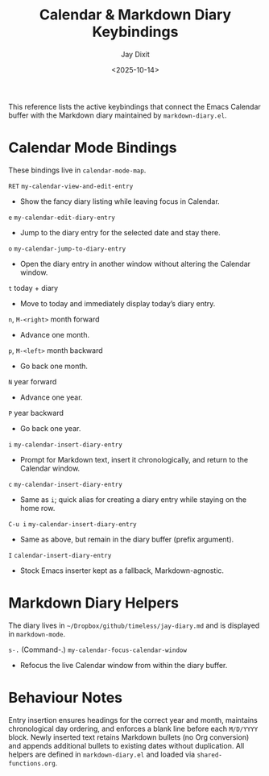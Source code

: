 #+TITLE: Calendar & Markdown Diary Keybindings
#+AUTHOR: Jay Dixit
#+DATE: <2025-10-14>

This reference lists the active keybindings that connect the Emacs Calendar buffer with the Markdown diary maintained by ~markdown-diary.el~.

* Calendar Mode Bindings
These bindings live in ~calendar-mode-map~.

~RET~   ~my-calendar-view-and-edit-entry~
     - Show the fancy diary listing while leaving focus in Calendar.

~e~   ~my-calendar-edit-diary-entry~
     - Jump to the diary entry for the selected date and stay there.

~o~   ~my-calendar-jump-to-diary-entry~
     - Open the diary entry in another window without altering the Calendar window.

~t~   today + diary
     - Move to today and immediately display today’s diary entry.

~n~, ~M-<right>~   month forward
     - Advance one month.

~p~, ~M-<left>~   month backward
     - Go back one month.

~N~   year forward
     - Advance one year.

~P~   year backward
     - Go back one year.

~i~   ~my-calendar-insert-diary-entry~
     - Prompt for Markdown text, insert it chronologically, and return to the Calendar window.

~c~   ~my-calendar-insert-diary-entry~
     - Same as ~i~; quick alias for creating a diary entry while staying on the home row.

~C-u i~   ~my-calendar-insert-diary-entry~
     - Same as above, but remain in the diary buffer (prefix argument).

~I~   ~calendar-insert-diary-entry~
     - Stock Emacs inserter kept as a fallback, Markdown-agnostic.

* Markdown Diary Helpers
The diary lives in ~~/Dropbox/github/timeless/jay-diary.md~ and is displayed in ~markdown-mode~.

~s-.~ (Command-.)   ~my-calendar-focus-calendar-window~
     - Refocus the live Calendar window from within the diary buffer.

* Behaviour Notes
Entry insertion ensures headings for the correct year and month, maintains chronological day ordering, and enforces a blank line before each ~M/D/YYYY~ block. Newly inserted text retains Markdown bullets (no Org conversion) and appends additional bullets to existing dates without duplication. All helpers are defined in ~markdown-diary.el~ and loaded via ~shared-functions.org~.
